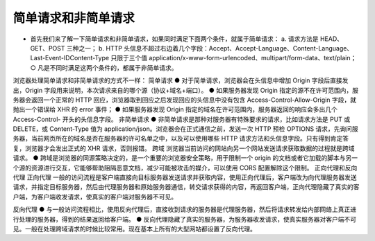 简单请求和非简单请求
================

- 首先我们来了解一下简单请求和非简单请求，如果同时满足下面两个条件，就属于简单请求：
  a. 请求方法是 HEAD、GET、POST 三种之一；
  b. HTTP 头信息不超过右边着几个字段：Accept、Accept-Language、Content-Language、Last-Event-IDContent-Type 只限于三个值 application/x-www-form-urlencoded、multipart/form-data、text/plain；
  ○ 凡是不同时满足这两个条件的，都属于非简单请求。
浏览器处理简单请求和非简单请求的方式不一样：
简单请求
● 对于简单请求，浏览器会在头信息中增加 Origin 字段后直接发出，Origin 字段用来说明，本次请求来自的哪个源（协议+域名+端口）。
● 如果服务器发现 Origin 指定的源不在许可范围内，服务器会返回一个正常的 HTTP 回应，浏览器取到回应之后发现回应的头信息中没有包含 Access-Control-Allow-Origin 字段，就抛出一个错误给 XHR 的 error 事件；
● 如果服务器发现 Origin 指定的域名在许可范围内，服务器返回的响应会多出几个 Access-Control- 开头的头信息字段。
非简单请求
● 非简单请求是那种对服务器有特殊要求的请求，比如请求方法是 PUT 或 DELETE，或 Content-Type 值为 application/json。浏览器会在正式通信之前，发送一次 HTTP 预检 OPTIONS 请求，先询问服务器，当前网页所在的域名是否在服务器的许可名单之中，以及可以使用哪些 HTTP 请求方法和头信息字段。只有得到肯定答复，浏览器才会发出正式的 XHR 请求，否则报错。
跨域
浏览器当前访问的网站向另一个网站发送请求获取数据的过程就是跨域请求。
● 跨域是浏览器的同源策略决定的，是一个重要的浏览器安全策略，用于限制一个 origin 的文档或者它加载的脚本与另一个源的资源进行交互，它能够帮助阻隔恶意文档，减少可能被攻击的媒介，可以使用 CORS 配置解除这个限制。
正向代理和反向代理
正向代理
一般的访问流程是客户端直接向目标服务器发送请求并获取内容，使用正向代理后，客户端改为向代理服务器发送请求，并指定目标服务器，然后由代理服务器和原始服务器通信，转交请求获得的内容，再返回客户端，正向代理隐藏了真实的客户端，为客户端收发请求，使真实的客户端对服务器不可见。

反向代理
● 与一般访问流程相比，使用反向代理后，直接收到请求的服务器是代理服务器，然后将请求转发给内部网络上真正进行处理的服务器，得到的结果返回给客户端。
● 反向代理隐藏了真实的服务器，为服务器收发请求，使真实服务器对客户端不可见。一般在处理跨域请求的时候比较常用。现在基本上所有的大型网站都设置了反向代理。
